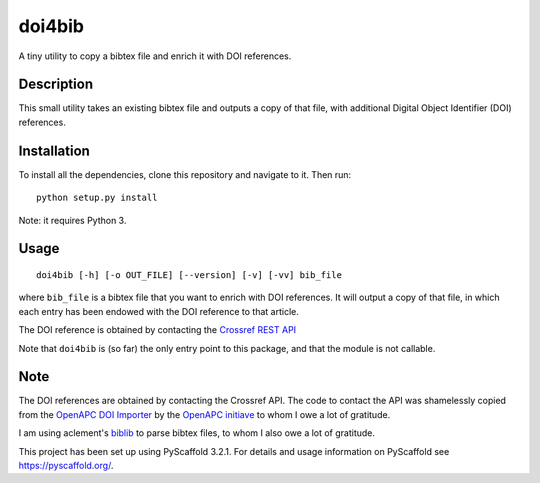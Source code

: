 =======
doi4bib
=======

A tiny utility to copy a bibtex file and enrich it with DOI references.

.. image:: https://travis-ci.com/sharkovsky/doi4bib.svg?branch=master
    :target: https://travis-ci.com/sharkovsky/doi4bib

Description
===========

This small utility takes an existing bibtex file and outputs a copy of that file,
with additional Digital Object Identifier (DOI) references.

Installation
============

To install all the dependencies, clone this repository and navigate to it.
Then run::

    python setup.py install

Note: it requires Python 3.


Usage
=====

::

    doi4bib [-h] [-o OUT_FILE] [--version] [-v] [-vv] bib_file

where ``bib_file`` is a bibtex file that you want to enrich with DOI references.
It will output a copy of that file, in which each entry has been endowed with
the DOI reference to that article.

The DOI reference is obtained by contacting the `Crossref REST API`_

Note that ``doi4bib`` is (so far) the only entry point to this package, and
that the module is not callable.

Note
====

The DOI references are obtained by contacting the Crossref API.
The code to contact the API was shamelessly copied from the
`OpenAPC DOI Importer`_ by the `OpenAPC initiave`_ to whom I owe a lot of
gratitude.

I am using aclement's biblib_ to parse bibtex files, to whom I also owe
a lot of gratitude.

This project has been set up using PyScaffold 3.2.1. For details and usage
information on PyScaffold see https://pyscaffold.org/.

.. _Crossref REST API: https://github.com/CrossRef/rest-api-doc.
.. _OpenAPC DOI Importer: https://github.com/OpenAPC/openapc-de/blob/master/python/import_dois.py
.. _OpenAPC initiave: https://treemaps.intact-project.org/
.. _biblib: https://github.com/aclements/biblib
